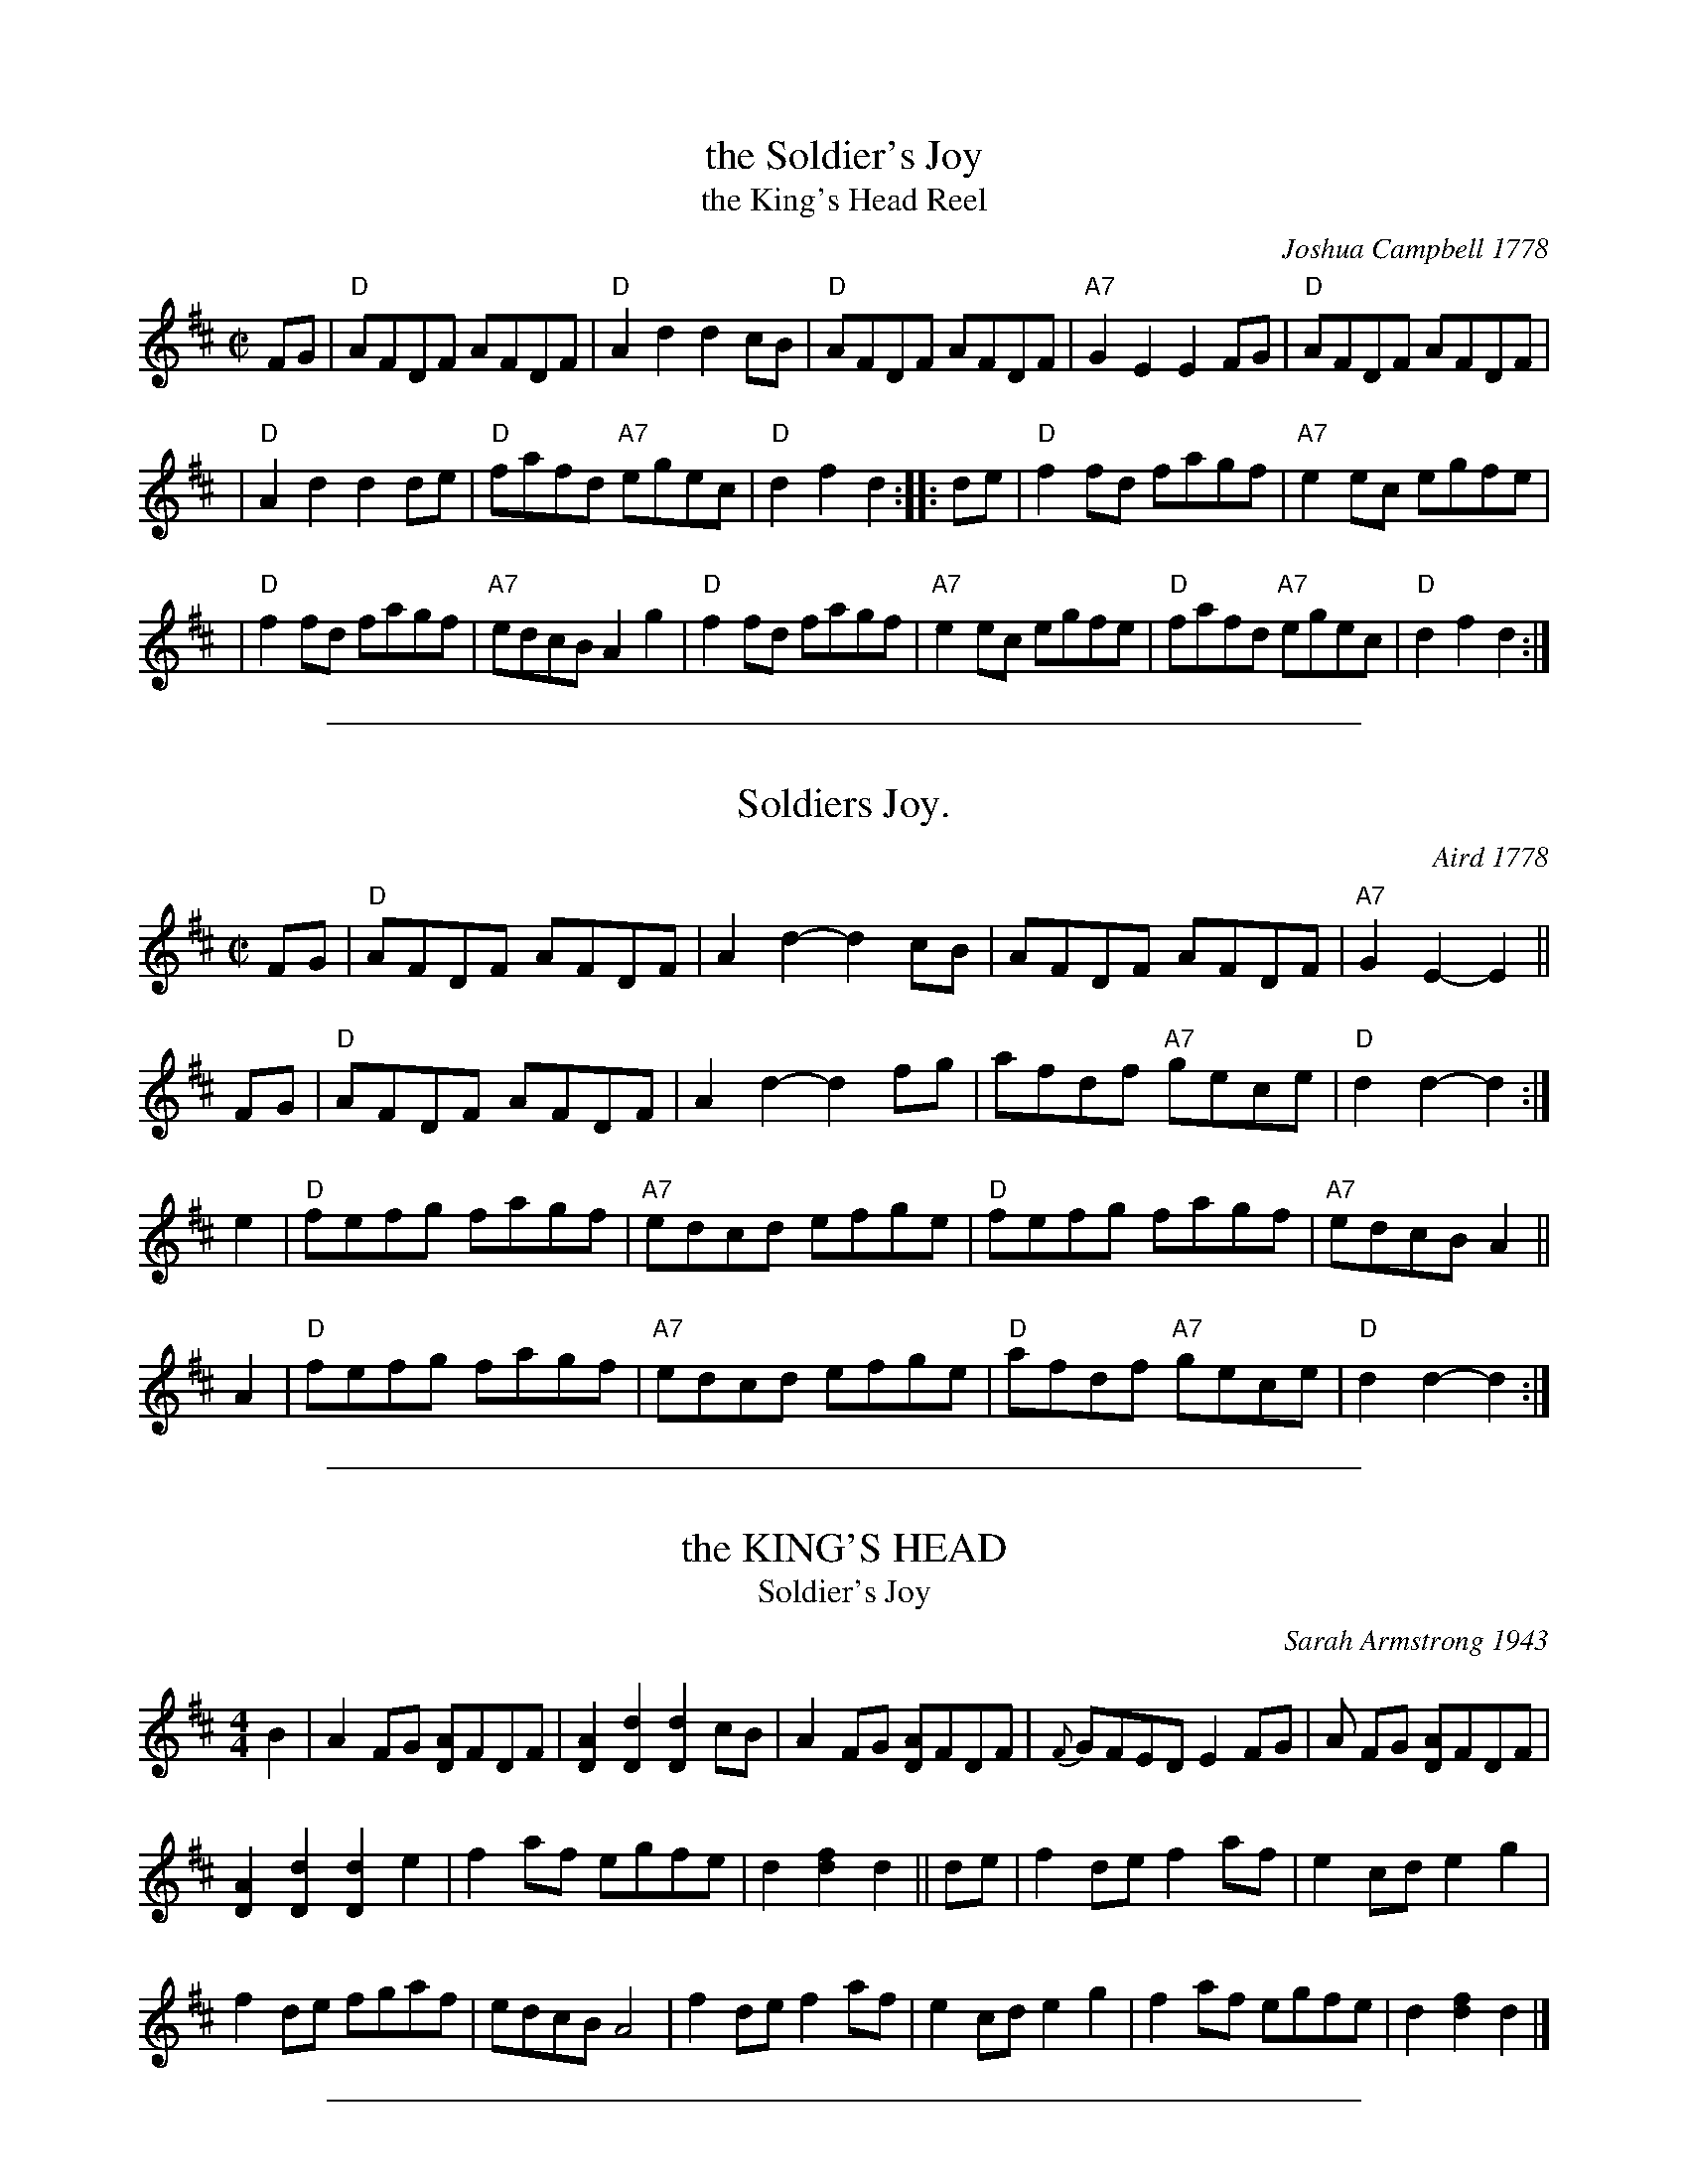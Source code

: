 
X: 1
T: the Soldier's Joy
T: the King's Head Reel
R: reel
O: Joshua Campbell 1778
B: Joshua Campbell's Collection 1778
B: RSCDS 2-6
Z: 1997 by John Chambers <jc:trillian.mit.edu>
N: The earlier name of this tune was "The King's Head Reel"
M: C|
L: 1/8
K: D
FG \
| "D"AFDF AFDF | "D"A2d2 d2cB | "D"AFDF AFDF | "A7"G2E2 E2FG | "D"AFDF AFDF |
| "D"A2d2 d2de | "D"fafd "A7"egec | "D"d2f2 d2 :: de | "D"f2fd fagf | "A7"e2ec egfe |
| "D"f2fd fagf | "A7"edcB A2g2 | "D"f2fd fagf | "A7"e2ec egfe | "D"fafd "A7"egec | "D"d2f2 d2 :|

%%sep 2 1 500

X: 2
T: Soldiers Joy.
M: C|
L: 1/8
O: Aird 1778
%Q: 1/2=104
I: :: ::
Z: Jack Campin * www.campin.me.uk * 2009
K: D
FG | "D"AFDF AFDF | A2d2- d2cB | AFDF AFDF | "A7"G2E2-E2 ||
FG | "D"AFDF AFDF | A2d2- d2fg | afdf "A7"gece | "D"d2d2-d2 :|
e2 | "D"fefg fagf | "A7"edcd efge | "D"fefg fagf | "A7"edcB A2 ||
A2 | "D"fefg fagf | "A7"edcd efge | "D"afdf "A7"gece | "D"d2d2- d2 :|

%%sep 2 1 500

X: 3
T: the KING'S HEAD
T: Soldier's Joy
O: Sarah Armstrong 1943
B: Sam Bayard, "Hill Country Tunes" 1944 #21
S: Played by Mrs Sarah Armstrong, (near) Derry, PA, Nov 5 1943.
N: This is the other name of Soldier's Joy, found in many old collections.
R: reel
M: 4/4
L: 1/8
Z:AK/Fiddler's Companion
K:D
B2 |\
A2 FG [DA]FDF | [D2A2][D2d2][D2d2] cB | A2 FG [DA]FDF | {F}GFED E2 FG | A FG [DA]FDF |
[D2A2][D2d2][D2d2]e2 | f2 af egfe | d2 [d2f2]d2 || de | f2 de f2 af | e2 cd e2g2 |
f2 de fgaf | edcB A4 | f2 de f2 af | e2 cd e2 g2 | f2 af egfe | d2 [d2f2] d2 |]

%%sep 2 1 500

X: 4
T: Soldier's Joy (jig)
R: jig
B: Joshua Campbell's Collection 1778
N: 2006 Jiggified by John Chambers <jc:trillian.mit.edu>
M: 6/8
L: 1/8
K: D
FG \
| "D"AFD AFD | A2d "(A7)"dcB | "D"AFD AFD | "A7"G2E EFG \
| "D"AFD AFD | A2d "(A7)"d2e | "D"fad "A7"egc | "D"d2[fd] d :|
|: de \
| "D"fAd faf | "A7"eAc ege | "D"fAd faf | "A7"e2c Ade \
| "D"fAd faf | "A7"eAc ege | "D"fad "A7"egc | "D"d2[fd] d :|
%%text Cilla Adams/Borden asked me to play "any good jig, like Soldier's Joy" for a dance, so I did ... [J.C.]

